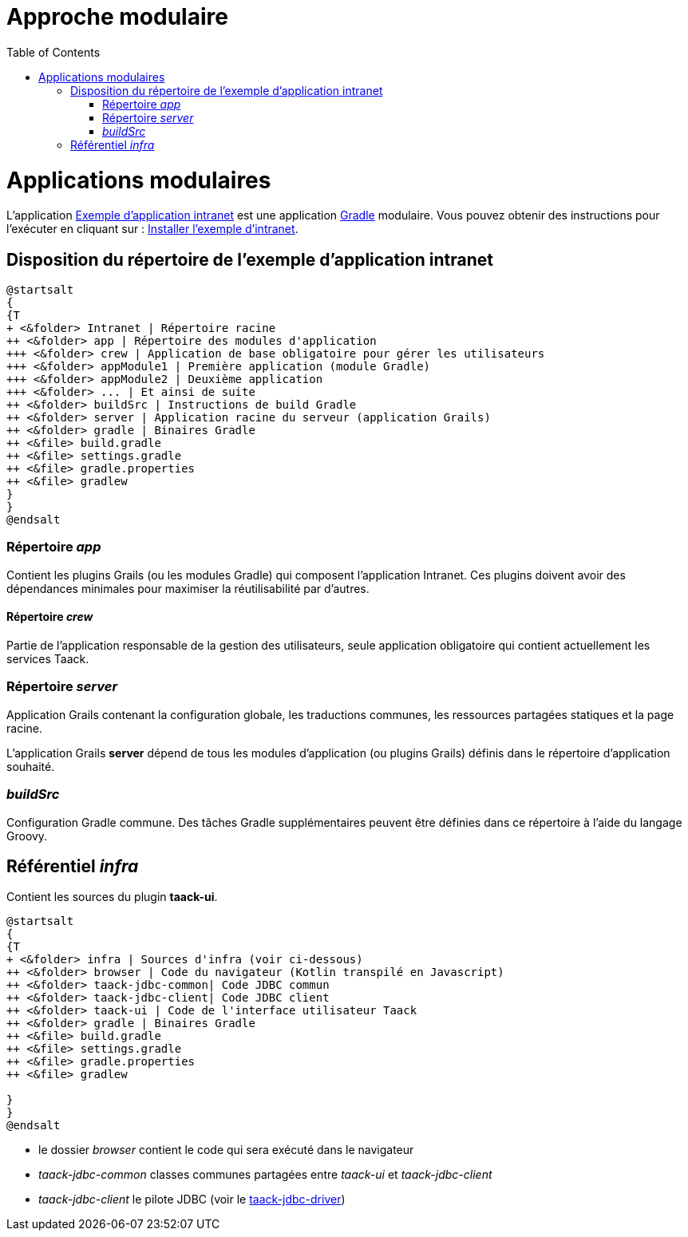 = Approche modulaire
:doctype: book
:taack-category: 5|doc/Concepts
:toc:
:source-highlighter: rouge
:icons: font

= Applications modulaires

L'application https://github.com/Taack/intranet[Exemple d'application intranet] est une application https://gradle.org/[Gradle] modulaire. Vous pouvez obtenir des instructions pour l'exécuter en cliquant sur : link:../../usage.adoc[Installer l'exemple d'intranet].

== Disposition du répertoire de l'exemple d'application intranet

[plantuml, format="svg", opts="inline", theme="spacelab"]
----
@startsalt
{
{T
+ <&folder> Intranet | Répertoire racine
++ <&folder> app | Répertoire des modules d'application
+++ <&folder> crew | Application de base obligatoire pour gérer les utilisateurs
+++ <&folder> appModule1 | Première application (module Gradle)
+++ <&folder> appModule2 | Deuxième application
+++ <&folder> ... | Et ainsi de suite
++ <&folder> buildSrc | Instructions de build Gradle
++ <&folder> server | Application racine du serveur (application Grails)
++ <&folder> gradle | Binaires Gradle
++ <&file> build.gradle
++ <&file> settings.gradle
++ <&file> gradle.properties
++ <&file> gradlew
}
}
@endsalt
----

=== Répertoire _app_

Contient les plugins Grails (ou les modules Gradle) qui composent l'application Intranet. Ces plugins doivent avoir des dépendances minimales pour maximiser la réutilisabilité par d'autres.

==== Répertoire _crew_

Partie de l'application responsable de la gestion des utilisateurs, seule application obligatoire qui contient actuellement les services Taack.

=== Répertoire _server_

Application Grails contenant la configuration globale, les traductions communes, les ressources partagées statiques et la page racine.

L'application Grails *server* dépend de tous les modules d'application (ou plugins Grails) définis dans le répertoire d'application souhaité.

=== _buildSrc_

Configuration Gradle commune. Des tâches Gradle supplémentaires peuvent être définies dans ce répertoire à l'aide du langage Groovy.

== Référentiel _infra_

Contient les sources du plugin *taack-ui*.

[plantuml, format="svg", opts="inline"]
----
@startsalt
{
{T
+ <&folder> infra | Sources d'infra (voir ci-dessous)
++ <&folder> browser | Code du navigateur (Kotlin transpilé en Javascript)
++ <&folder> taack-jdbc-common| Code JDBC commun
++ <&folder> taack-jdbc-client| Code JDBC client
++ <&folder> taack-ui | Code de l'interface utilisateur Taack
++ <&folder> gradle | Binaires Gradle
++ <&file> build.gradle
++ <&file> settings.gradle
++ <&file> gradle.properties
++ <&file> gradlew

}
}
@endsalt
----

* le dossier _browser_ contient le code qui sera exécuté dans le navigateur
* _taack-jdbc-common_ classes communes partagées entre _taack-ui_ et _taack-jdbc-client_
* _taack-jdbc-client_ le pilote JDBC (voir le link:../../more/JDBC/taack-jdbc-driver.adoc[taack-jdbc-driver])